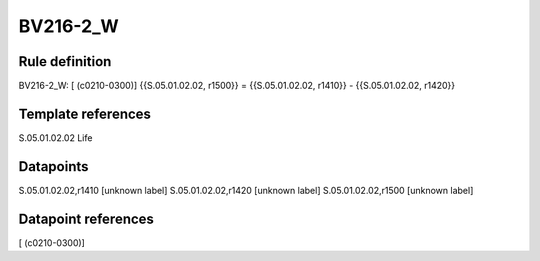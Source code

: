 =========
BV216-2_W
=========

Rule definition
---------------

BV216-2_W: [ (c0210-0300)] {{S.05.01.02.02, r1500}} = {{S.05.01.02.02, r1410}} - {{S.05.01.02.02, r1420}}


Template references
-------------------

S.05.01.02.02 Life


Datapoints
----------

S.05.01.02.02,r1410 [unknown label]
S.05.01.02.02,r1420 [unknown label]
S.05.01.02.02,r1500 [unknown label]


Datapoint references
--------------------

[ (c0210-0300)]
